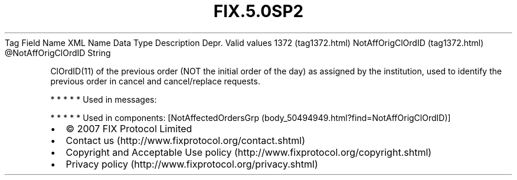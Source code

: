 .TH FIX.5.0SP2 "" "" "Tag #1372"
Tag
Field Name
XML Name
Data Type
Description
Depr.
Valid values
1372 (tag1372.html)
NotAffOrigClOrdID (tag1372.html)
\@NotAffOrigClOrdID
String
.PP
ClOrdID(11) of the previous order (NOT the initial order of the
day) as assigned by the institution, used to identify the previous
order in cancel and cancel/replace requests.
.PP
   *   *   *   *   *
Used in messages:
.PP
   *   *   *   *   *
Used in components:
[NotAffectedOrdersGrp (body_50494949.html?find=NotAffOrigClOrdID)]

.PD 0
.P
.PD

.PP
.PP
.IP \[bu] 2
© 2007 FIX Protocol Limited
.IP \[bu] 2
Contact us (http://www.fixprotocol.org/contact.shtml)
.IP \[bu] 2
Copyright and Acceptable Use policy (http://www.fixprotocol.org/copyright.shtml)
.IP \[bu] 2
Privacy policy (http://www.fixprotocol.org/privacy.shtml)
